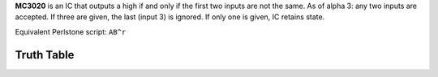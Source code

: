 **MC3020** is an IC that outputs a high if and only if the first two inputs are not the same. As of alpha 3: any two inputs are accepted. If three
are given, the last (input 3) is ignored. If only one is given, IC retains state.

Equivalent Perlstone script: ``AB^r``


Truth Table
===========

=  =  ======
A  B  Output
=  =  ======
0  0  0
1  0  1
0  1  1
1  1  0
=  =  =====